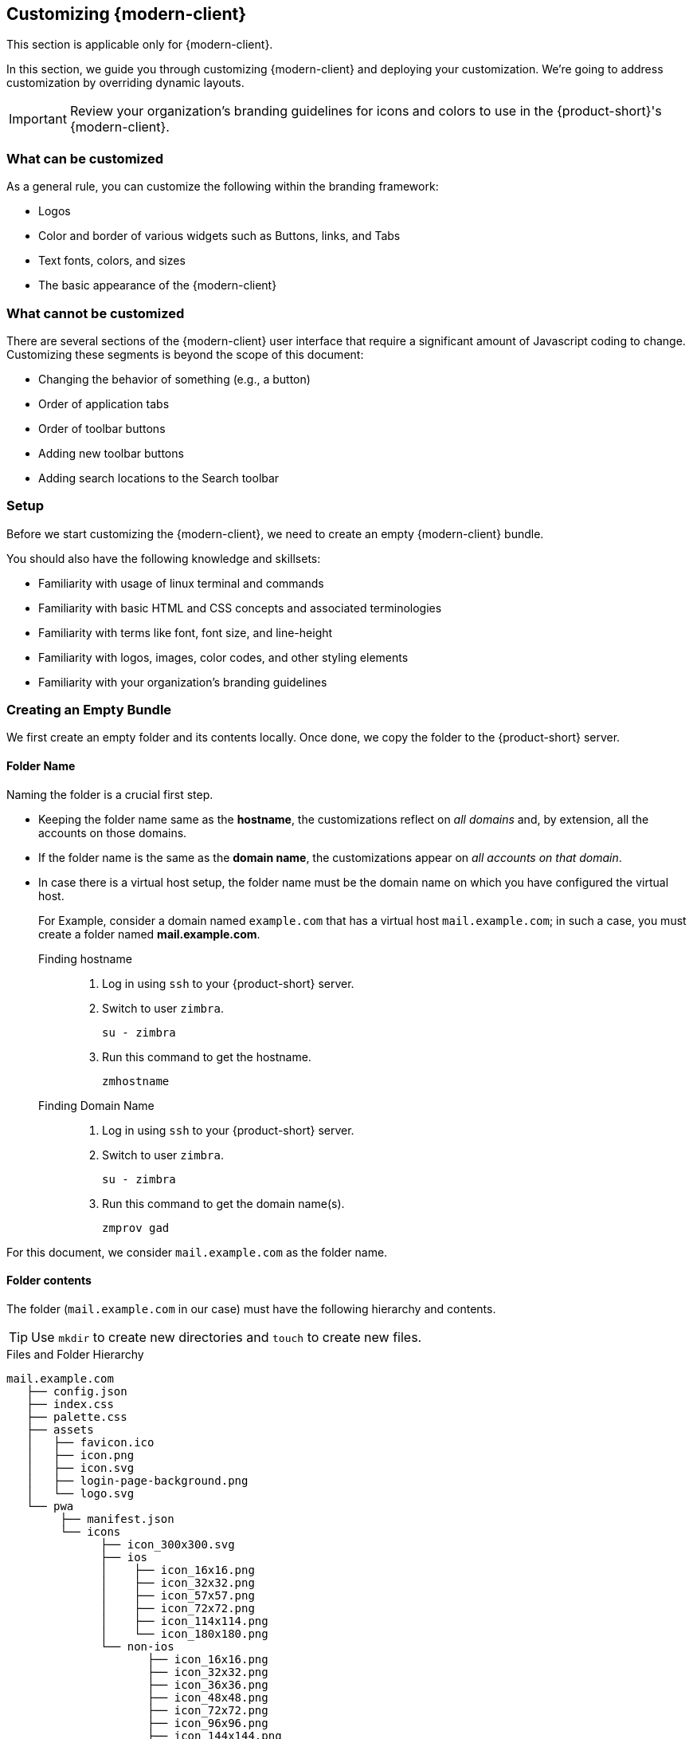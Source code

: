 == Customizing {modern-client}

====
This section is applicable only for {modern-client}.
====

In this section, we guide you through customizing {modern-client} and deploying your customization.
We're going to address customization by overriding dynamic layouts.

IMPORTANT: Review your organization's branding guidelines for icons and colors to use in the {product-short}'s {modern-client}.

=== What can be customized
As a general rule, you can customize the following within the branding framework:

* Logos
* Color and border of various widgets such as Buttons, links, and Tabs
* Text fonts, colors, and sizes
* The basic appearance of the {modern-client}

=== What cannot be customized
There are several sections of the {modern-client} user interface that require a significant amount of Javascript coding to change. Customizing these segments is beyond the scope of this document:

* Changing the behavior of something (e.g., a button)
* Order of application tabs
* Order of toolbar buttons
* Adding new toolbar buttons
* Adding search locations to the Search toolbar

=== Setup

Before we start customizing the {modern-client}, we need to create an empty {modern-client} bundle.

You should also have the following knowledge and skillsets:

* Familiarity with usage of linux terminal and commands
* Familiarity with basic HTML and CSS concepts and associated terminologies
* Familiarity with terms like font, font size, and line-height
* Familiarity with logos, images, color codes, and other styling elements
* Familiarity with your organization's branding guidelines

=== Creating an Empty Bundle
We first create an empty folder and its contents locally.
Once done, we copy the folder to the {product-short} server.

==== Folder Name
Naming the folder is a crucial first step.

* Keeping the folder name same as the *hostname*, the customizations reflect on _all domains_ and, by extension, all the accounts on those domains.
* If the folder name is the same as the *domain name*, the customizations appear on _all accounts on that domain_.
* In case there is a virtual host setup, the folder name must be the domain name on which you have configured the virtual host.
+
====
For Example, consider a domain named `example.com` that has a virtual host `mail.example.com`; in such a case, you must create a folder named *mail.example.com*.
====

Finding hostname::
. Log in using `ssh` to your {product-short} server.
. Switch to user `zimbra`.
+

----
su - zimbra
----

. Run this command to get the hostname.
+

----
zmhostname
----

Finding Domain Name::
. Log in using `ssh` to your {product-short} server.
. Switch to user `zimbra`.
+

----
su - zimbra
----

. Run this command to get the domain name(s).
+

----
zmprov gad
----

====
For this document, we consider `mail.example.com` as the folder name.
====

==== Folder contents
The folder (`mail.example.com` in our case) must have the following hierarchy and contents.

TIP: Use `mkdir` to create new directories and `touch` to create new files.

[[folder-structure]]
.Files and Folder Hierarchy
----
mail.example.com
   ├── config.json
   ├── index.css
   ├── palette.css
   ├── assets
   │   ├── favicon.ico
   │   ├── icon.png
   │   ├── icon.svg
   │   ├── login-page-background.png
   │   └── logo.svg
   └── pwa
        ├── manifest.json
        └── icons
              ├── icon_300x300.svg
              ├── ios
              │    ├── icon_16x16.png
              │    ├── icon_32x32.png
              │    ├── icon_57x57.png
              │    ├── icon_72x72.png
              │    ├── icon_114x114.png
              │    └── icon_180x180.png
              └── non-ios
                     ├── icon_16x16.png
                     ├── icon_32x32.png
                     ├── icon_36x36.png
                     ├── icon_48x48.png
                     ├── icon_72x72.png
                     ├── icon_96x96.png
                     ├── icon_144x144.png
                     ├── icon_150x150.png
                     ├── icon_192x192.png
                     ├── icon_256x256.png
                     └── icon_512x512.png
----

=== Customize Logos
The {product-short}'s {modern-client} uses the primary logo of your organization unless you specify a secondary logo.

. Save the primary logo as `logo.svg`.
. Save the secondary logo as `secondarylogo.svg`.

Along with the logo, you also need your organization's emblem to use it as an icon.

Create multiple icons -- of different sizes -- using this emblem.
Refer to the below table for the *file name*, *size*, and *destination* of each icon.

[options="header", grid=rows, cols="~,~,~"]
|===

| Icon File name      | Icon Size (in px) | Destination Folder
| `favicon.ico`       | 48x48             | `/mail.example.com/assets`
| `icon.png`          | 512x512           | `/mail.example.com/assets`
| `icon.svg`          | *NA*              | `/mail.example.com/assets`
| `logo.svg`          | *NA*              | `/mail.example.com/assets`
| `secondarylogo.svg` | *NA*              | `/mail.example.com/assets`
| `icon_16x16.png`    | 16x16x            | `/mail.example.com/pwa/icons/ios`
| `icon_32x32.png`    | 32x32x            | `/mail.example.com/pwa/icons/ios`
| `icon_57x57.png`    | 57x57             | `/mail.example.com/pwa/icons/ios`
| `icon_72x72.png`    | 72x72             | `/mail.example.com/pwa/icons/ios`
| `icon_114x114.png`  | 114x114           | `/mail.example.com/pwa/icons/ios`
| `icon_180x180.png`  | 180x180           | `/mail.example.com/pwa/icons/ios`
| `icon_16x16.png`    | 16x16x            | `/mail.example.com/pwa/icons/non-ios`
| `icon_32x32.png`    | 32x32x            | `/mail.example.com/pwa/icons/non-ios`
| `icon_36x36.png`    | 36x36             | `/mail.example.com/pwa/icons/non-ios`
| `icon_48x48.png`    | 48x48             | `/mail.example.com/pwa/icons/non-ios`
| `icon_72x72.png`    | 72x72             | `/mail.example.com/pwa/icons/non-ios`
| `icon_96x96.png`    | 96x96             | `/mail.example.com/pwa/icons/non-ios`
| `icon_144x144.png`  | 144x144           | `/mail.example.com/pwa/icons/non-ios`
| `icon_150x150.png`  | 150x150           | `/mail.example.com/pwa/icons/non-ios`
| `icon_192x192.png`  | 192x192           | `/mail.example.com/pwa/icons/non-ios`
| `icon_256x256.png`  | 256x256           | `/mail.example.com/pwa/icons/non-ios`
| `icon_512x512.png`  | 512x512           | `/mail.example.com/pwa/icons/non-ios`

|===

=== Customizable Segments

Consider the below {product-short}'s {modern-client} screenshot.

[[customizable-segments]]
.Customizable components
image::labeled-ss.svg[]

This labeled screenshot shows the customizable segments of {modern-client}.

. Title
. Navigation bar containing the links
. Left-side links on the navigation bar
. Right-side links on the navigation bar
. Left Sidebar
. Right Sidebar
. Header

The items marked *1*, *2*, *3*, and *4* are text and links.
Instructions to change them are in the section <<Customize Text & Links>>.

The colors for items marked *5*, *6*, and *7* are customizable.
Instructions to change these, and other colors, are in <<Customize Colors & Sizes>>.

=== Customize Text & Links

. Copy and paste <<sample-config>> in `mail.example.com/config.json` 
. To change the title text ( marked *1* in <<customizable-segments>>) edit the value against `"title"` in <<sample-config>>.
. To replace the text *{product-family}* with your organization's name (`"Example"` in this case) throughout the application, change the value against`"clientName"` in <<sample-config>>.
. To hide and remove the *Forgot Password* link, set `"disableForgotPassword"` as `"true"` in <<sample-config>>.
. To insert links and hypertext in the navigation bar (*2*) edit `"left"`(*3*) and `"right"`(*4*) under `"nav"` in <<sample-config>>.
** To remove the navigation bar altogether remove the below snippet:

-----------
"nav":
  {
    .
    .
    .
  }
-----------


[[sample-config]]
.Sample config.json
[source,javascript]
-----------
{
    "title": "Example Mail",
    "version": "1",
    "clientName": "Example",
    "userHelpPath": "https://www.example.com/userguide/",
    "nav": {
        "left": [
            {
                "name": "Example Link 1",
                "href": "https://www.example.com/1"
            },
            {
                "name": "Example Link 2",
                "href": "https://www.example.com/2"
            }
        ],
        "right": [
            {
                "name": "Example Link 1",
                "href": "https://www.example.com/1"
            },
            {
                "name": "Example Link 2",
                "href": "https://www.example.com/2"
            }
        ]
    }
}
-----------

=== Customize Colors & Sizes

This section handles colors and sizes of fonts, logos, and sidebars -- among other things.

==== Palette.css

This file helps you to create a palette of colors to use throughout the application.

. Navigate to {palette-generator} and enter the https://en.wikipedia.org/wiki/Web_colors[hex code] for *Primary*, *Secondary* and *Tertiary* colors.
. Specify hex code for colors associated with *Success*, *Informative*, *Warning*, and *Danger* messages.
. Click *Generate*.
. A ready styling template with color codes appears.
. Click *Copy*.
. Paste the contents generated in `mail.example.com/palette.css`.

==== Index.css

Copy the below segment and paste *as is* in the `mail.example.com/index.css` file.
Change the values to change various aspects of the {modern-client} as it appears to the user.

[source,css]
----
:root {
     --sidebar-bg-color: var(--gray-lightest);
     --rightbar-bg-color: var(--gray-lightest);
     --line-height-base: 1.42857143;
     --link-color: var(--brand-primary-500);
     --link-hover-color: var(--brand-primary-800);
     --link-hover-decoration: underline;
     --logo-height: 32px;
     --logo-max-width: 200px;
     --header-bg: var(--gray-lightest);
     --header-fg: var(--gray-darker);
     --external-header-bg: var(--brand-tertiary-700);
     --external-header-fg: #FFFFFF;
}
----

The various variable names used are self-explanatory.
However, the below table offers a brief description.
The number against some of the variables refer to the figure <<customizable-segments>>.

.`index.css` options
[options="header", grid=rows, cols="1,2"]
|===
|Parameters                 |Description
|`--sidebar-bg-color`   (*5*)       | Changes the background color of the pane that lists email and contact folders.
|`--rightbar-bg-color`  (*6*)       | Change the background color of the right sidebar.
|`--line-height-base`               | Change the base line-height that changes the line-height everywhere in the application.
|`--link-color`                     | Change the link color.
|`--link-hover-color`               | Change the link color on _mouse hover_.
|`--link-hover-decoration`          | Change the way link behaves (underline, overline, or strikethrough) when _mouse hovers_.
|`--logo-height`                    | Change the logo height. This value cannot be more than 72px.
|`--logo-max-width`                 | Change the maximum width of the logo.
|`--header-bg`          (*7*)       | Change the header background color.
|`--header-fg`                      | Change header's text color.
|`--external-header-bg`             | Change the navigation bar's background color.
|`--external-header-fg`             | Change the navigation bar's text color.
|===

TIP: Make all color customizations (overrides) in `index.css` and not in `palette.css` to avoid palette overwrites.

=== Customizing the PWA

This section helps customize certain aspects of Progressive Web App (PWA).
For more information on PWAs, refer https://developer.mozilla.org/en-US/docs/Web/Progressive_web_apps/Introduction#What_is_a_Progressive_Web_App[What is a Progressive Web App].

[[sample-manifest]]
.Sample manifest.json
[source, json]
-----------
{
    "icons": [
        {
            "src": "/clients/mail.example.com/pwa/icons/icon_300x300.svg",
            "sizes": "300x300",
            "type": "image/svg+xml"
        },
        {
            "src": "/clients/mail.example.com/pwa/icons/non-ios/icon_512x512.png",
            "sizes": "512x512",
            "type": "image/png"
        },
        {
            "src": "/clients/mail.example.com/pwa/icons/non-ios/icon_256x256.png",
            "sizes": "256x256",
            "type": "image/png"
        },
        {
            "src": "/clients/mail.example.com/pwa/icons/non-ios/icon_192x192.png",
            "sizes": "192x192",
            "type": "image/png"
        },
        {
            "src": "/clients/mail.example.com/pwa/icons/non-ios/icon_150x150.png",
            "sizes": "150x150",
            "type": "image/png"
        },
        {
            "src": "/clients/mail.example.com/pwa/icons/non-ios/icon_144x144.png",
            "sizes": "144x144",
            "type": "image/png"
        },
        {
            "src": "/clients/mail.example.com/pwa/icons/non-ios/icon_96x96.png",
            "sizes": "96x96",
            "type": "image/png"
        },
        {
            "src": "/clients/mail.example.com/pwa/icons/non-ios/icon_72x72.png",
            "sizes": "72x72",
            "type": "image/png"
        },
        {
            "src": "/clients/mail.example.com/pwa/icons/non-ios/icon_48x48.png",
            "sizes": "48x48",
            "type": "image/png"
        },
        {
            "src": "/clients/mail.example.com/pwa/icons/non-ios/icon_36x36.png",
            "sizes": "36x36",
            "type": "image/png"
        },
        {
            "src": "/clients/mail.example.com/pwa/icons/non-ios/icon_32x32.png",
            "sizes": "32x32",
            "type": "image/png"
        },
        {
            "src": "/clients/mail.example.com/pwa/icons/non-ios/icon_16x16.png",
            "sizes": "16x16",
            "type": "image/png"
        },
        {
            "src": "/clients/mail.example.com/pwa/icons/ios/icon_180x180.png",
            "sizes": "180x180",
            "type": "image/png"
        },
        {
            "src": "/clients/mail.example.com/pwa/icons/ios/icon_114x114.png",
            "sizes": "114x114",
            "type": "image/png"
        },
        {
            "src": "/clients/mail.example.com/pwa/icons/ios/icon_72x72.png",
            "sizes": "72x72",
            "type": "image/png"
        },
        {
            "src": "/clients/mail.example.com/pwa/icons/ios/icon_57x57.png",
            "sizes": "57x57",
            "type": "image/png"
        },
        {
            "src": "/clients/mail.example.com/pwa/icons/ios/icon_32x32.png",
            "sizes": "32x32",
            "type": "image/png"
        },
        {
            "src": "/clients/mail.example.com/pwa/icons/ios/icon_16x16.png",
            "sizes": "16x16",
            "type": "image/png"
        }
    ],
    "name": "Example Mail",
    "short_name": "Example Mail",
    "orientation": "portrait",
    "display": "standalone",
    "start_url": "/",
    "background_color": "#ffffff",
    "theme_color": "#e92d28"
}
-----------

. Copy and paste <<sample-manifest>> in `mail.example.com/pwa/manifest.json`.
. Edit all instances of `mail.example.com` to the folder name as decided in the section <<Folder Name>>.
. Edit `"name"` and `"short_name"` to have the same value as `"title"` from <<sample-config>>.
** `"name"` represents the name of the web application as it appears to users in list of mobile applications.
** `"short_name"` represents the name of the web application as it appears to users if there is not enough space to display `"name"`.
. Set the `"background_color"` to `background-color` in <<Palette.css>>.
. Set the `"theme_color"` to the same value as *primary* color in <<Palette.css>>.

WARNING: Do not change the values of `"orientation"`, `"display"` and `"start_url"`.


=== Customizing the Login Page
This section helps you change the way {product-short} {modern-client} login page appears to users.

Before you begin login (or `ssh`) on the {product-short} server.

==== Changing the Background Image

. Copy a background image to
+

----
/opt/zimbra/jetty_base/webapps/zimbra/img/
----

. Open and edit
+

----
/opt/zimbra/jetty_base/webapps/zimbra/skins/_base/base3/skin.properties
----

. Locate the entry `LoginScreen`.
. Replace `new-back-ground-image.png` with the file name of the image you just copied.

==== Changing the Logo
The {modern-client} references the logo it uses from :

----
/opt/zimbra/jetty_base/webapps/zimbra/img/new-logo.png
----

You have to overwrite this file with the logo you prefer to use.

TIP: To keep provisions for reverting to the default logo, rename the above file (add `.old` to the filename).

. Rename your organization's logo that you have as `new-logo.png`.
. Copy this file to :
+

----
/opt/zimbra/jetty_base/webapps/zimbra/img/
----

// ==== Advanced Customizations
// Editing `login.jsp` can further customize the login page.
// To change the password recovery screen, edit `PasswordRecovery.jsp`.
// Edit `TwoFactorSetup.jsp` to change the way 2-factor authentication pages appear.

// IMPORTANT: To carry out customizations at this level, you need a working knowledge of HTML and CSS

// Unfortunately, the changes you make to `login.jsp`, `PasswordRecovery.jsp`, and `TwoFactorSetup.jsp` may not survive upgrades to your {product-short} installation, as the new version may overwrite the customizations. To ensure the changes survive upgrades, copy the customized files to a different location before installing the upgrade.

// Once the upgrade completes, replace the upgraded file with the copies, you have.

=== Deployment Instructions

. Navigate to and open the `mail.example.com` folder.
. Edit `config.json` to change the `version`. Do not use a previously used value.
** Enter a unique positive number.
** Use a new value every time for your customizations to reflect on users' {modern-client}.
** _Enclose the text in quotes._
. Save the file.
+

IMPORTANT: All instances of `mail.example.com` should be replaced with the folder name as decided in the section <<Folder Name>>.

. Copy `mail.example.com` to `{file-path}` on {product-short} server.

[[mailbox-restart]]
==== Restart {product-short} mailbox server
To apply the changes you have made, restart {product-short}'s mailbox server.

. Login to your {product-short} installation as `root`.
. Switch to user `zimbra`.
+
----
su - zimbra
----

. Restart {product-short}'s mailbox server.
+

----
zmmailboxdctl restart
----

. Refresh {product-short}'s {modern-client} login page to see the changes

NOTE: You might need to clear the cache if the changes do not appear.